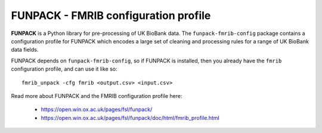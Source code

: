 FUNPACK - FMRIB configuration profile
=====================================

.. image:: https://img.shields.io/pypi/v/fmrib-unpack-fmrib-config.svg
   :target: https://pypi.python.org/pypi/fmrib-unpack-fmrib-config/

.. image:: https://anaconda.org/conda-forge/fmrib-unpack-fmrib-config/badges/version.svg
   :target: https://anaconda.org/conda-forge/fmrib-unpack-fmrib-config


**FUNPACK** is a Python library for pre-processing of UK BioBank data. The
``funpack-fmrib-config`` package contains a configuration profile for FUNPACK
which encodes a large set of cleaning and processing rules for a range of UK
BioBank data fields.


FUNPACK depends on ``funpack-fmrib-config``, so if FUNPACK is installed, then
you already have the ``fmrib`` configuration profile, and can use it like so::

    fmrib_unpack -cfg fmrib <output.csv> <input.csv>


Read more about FUNPACK and the FMRIB configuration profile here:

 - https://open.win.ox.ac.uk/pages/fsl/funpack/
 - https://open.win.ox.ac.uk/pages/fsl/funpack/doc/html/fmrib_profile.html
